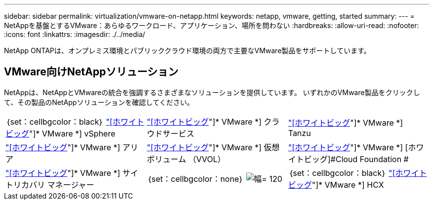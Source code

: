 ---
sidebar: sidebar 
permalink: virtualization/vmware-on-netapp.html 
keywords: netapp, vmware, getting, started 
summary:  
---
= NetAppを基盤とするVMware：あらゆるワークロード、アプリケーション、場所を問わない
:hardbreaks:
:allow-uri-read: 
:nofooter: 
:icons: font
:linkattrs: 
:imagesdir: ./../media/


[role="lead"]
NetApp ONTAPは、オンプレミス環境とパブリッククラウド環境の両方で主要なVMware製品をサポートしています。



== VMware向けNetAppソリューション

NetAppは、NetAppとVMwareの統合を強調するさまざまなソリューションを提供しています。  いずれかのVMware製品をクリックして、その製品のNetAppソリューションを確認してください。

[cols="33%, 33%, 33%"]
|===


| ｛set：cellbgcolor：black｝ link:vmware-glossary.html#vsphere["[ホワイトビッグ]"]* VMware *]
[ホワイトビッグ]#vSphere# | link:vmware-glossary.html#vmc["[ホワイトビッグ]"]* VMware *]
[ホワイトビッグ]#クラウドサービス# | link:vmware-glossary.html#tanzu["[ホワイトビッグ]"]* VMware *]
[ホワイトビッグ]#Tanzu# 


| link:vmware-glossary.html#aria["[ホワイトビッグ]"]* VMware *]
[ホワイトビッグ]#アリア# | link:vmware-glossary.html#vvols["[ホワイトビッグ]"]* VMware *]
[ホワイトビッグ]#仮想ボリューム#
[ホワイトビッグ]#（VVOL）# | link:vmware-glossary.html#vcf["[ホワイトビッグ]"]* VMware *]
[ホワイトビッグ]#Cloud Foundation # 


| link:vmware-glossary.html#srm["[ホワイトビッグ]"]* VMware *]
[ホワイトビッグ]#サイトリカバリ#
[ホワイトビッグ]#マネージャー# | ｛set：cellbgcolor：none｝ image:NTAP_BIG.png["幅= 120"] | ｛set：cellbgcolor：black｝ link:vmware-glossary.html#hcx["[ホワイトビッグ]"]* VMware *]
[white big]#HCX# 
|===